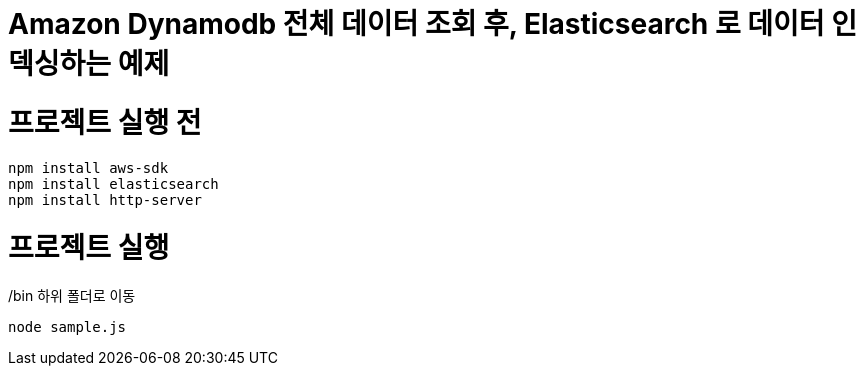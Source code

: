 = Amazon Dynamodb 전체 데이터 조회 후, Elasticsearch 로 데이터 인덱싱하는 예제

= 프로젝트 실행 전
[source]
npm install aws-sdk
npm install elasticsearch
npm install http-server

= 프로젝트 실행
/bin 하위 폴더로 이동
[source]
node sample.js
